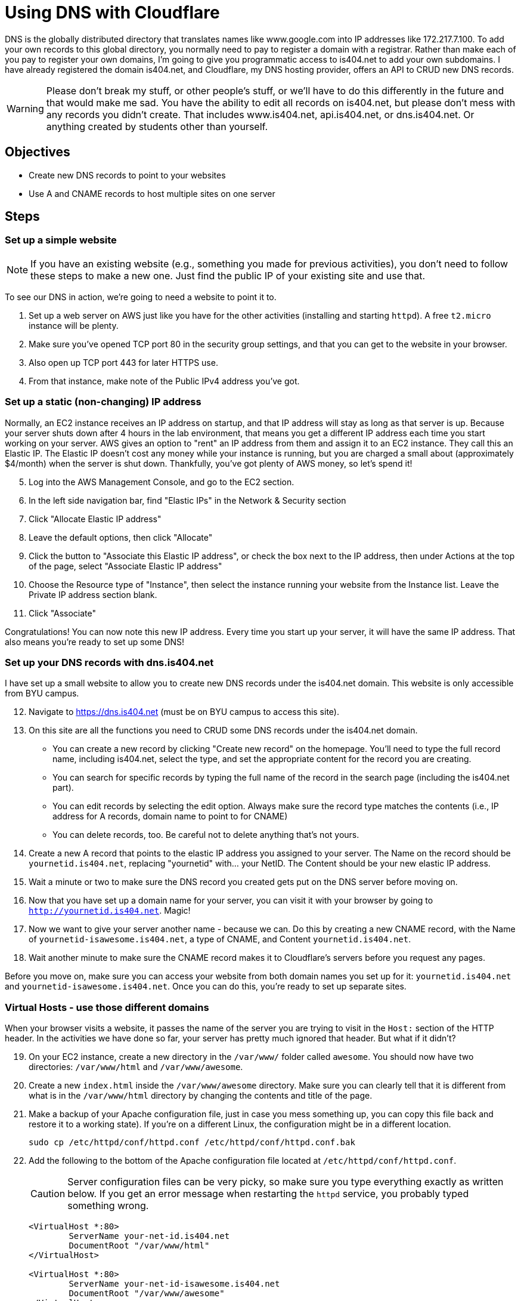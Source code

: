 = Using DNS with Cloudflare
ifndef::bound[:imagesdir: figs]
:icons: font
:source-highlighter: rouge
:rouge-style: github
ifdef::env-github[]
:tip-caption: :bulb:
:note-caption: :information_source:
:important-caption: :heavy_exclamation_mark:
:caution-caption: :fire:
:warning-caption: :warning:
endif::[]
:experimental:

DNS is the globally distributed directory that translates names like www.google.com into IP addresses like 172.217.7.100.
To add your own records to this global directory, you normally need to pay to register a domain with a registrar.
Rather than make each of you pay to register your own domains, I'm going to give you programmatic access to is404.net to add your own subdomains.
I have already registered the domain is404.net, and Cloudflare, my DNS hosting provider, offers an API to CRUD new DNS records.

WARNING: Please don't break my stuff, or other people's stuff, or we'll have to do this differently in the future and that would make me sad.
You have the ability to edit all records on is404.net, but please don't mess with any records you didn't create.
That includes www.is404.net, api.is404.net, or dns.is404.net. Or anything created by students other than yourself.


== Objectives
* Create new DNS records to point to your websites
* Use A and CNAME records to host multiple sites on one server

== Steps

=== Set up a simple website

NOTE: If you have an existing website (e.g., something you made for previous activities), you don't need to follow these steps to make a new one. Just find the public IP of your existing site and use that. 

To see our DNS in action, we're going to need a website to point it to. 

. Set up a web server on AWS just like you have for the other activities (installing and starting `httpd`). 
A free `t2.micro` instance will be plenty.
. Make sure you've opened TCP port 80 in the security group settings, and that you can get to the website in your browser.
. Also open up TCP port 443 for later HTTPS use.
. From that instance, make note of the Public IPv4 address you've got.

=== Set up a static (non-changing) IP address
Normally, an EC2 instance receives an IP address on startup, and that IP address will stay as long as that server is up. 
Because your server shuts down after 4 hours in the lab environment, that means you get a different IP address each time you start working on your server.
AWS gives an option to "rent" an IP address from them and assign it to an EC2 instance. 
They call this an Elastic IP. 
The Elastic IP doesn't cost any money while your instance is running, but you are charged a small about (approximately $4/month) when the server is shut down.
Thankfully, you've got plenty of AWS money, so let's spend it!

[start=5]
. Log into the AWS Management Console, and go to the EC2 section.
. In the left side navigation bar, find "Elastic IPs" in the Network & Security section
. Click "Allocate Elastic IP address"
. Leave the default options, then click "Allocate"
. Click the button to "Associate this Elastic IP address", or check the box next to the IP address, then under Actions at the top of the page, select "Associate Elastic IP address"
. Choose the Resource type of "Instance", then select the instance running your website from the Instance list. Leave the Private IP address section blank.
. Click "Associate"

Congratulations! 
You can now note this new IP address. 
Every time you start up your server, it will have the same IP address. 
That also means you're ready to set up some DNS!

=== Set up your DNS records with dns.is404.net
I have set up a small website to allow you to create new DNS records under the is404.net domain.
This website is only accessible from BYU campus.

[start=12]
. Navigate to https://dns.is404.net (must be on BYU campus to access this site).
. On this site are all the functions you need to CRUD some DNS records under the is404.net domain.
** You can create a new record by clicking "Create new record" on the homepage. You'll need to type the full record name, including is404.net, select the type, and set the appropriate content for the record you are creating.
** You can search for specific records by typing the full name of the record in the search page (including the is404.net part).
** You can edit records by selecting the edit option. Always make sure the record type matches the contents (i.e., IP address for A records, domain name to point to for CNAME)
** You can delete records, too. Be careful not to delete anything that's not yours.
. Create a new A record that points to the elastic IP address you assigned to your server. The Name on the record should be `yournetid.is404.net`, replacing "yournetid" with... your NetID. The Content should be your new elastic IP address.
. Wait a minute or two to make sure the DNS record you created gets put on the DNS server before moving on.
. Now that you have set up a domain name for your server, you can visit it with your browser by going to `http://yournetid.is404.net`. Magic!
. Now we want to give your server another name - because we can. Do this by creating a new CNAME record, with the Name of `yournetid-isawesome.is404.net`, a type of CNAME, and Content `yournetid.is404.net`.
. Wait another minute to make sure the CNAME record makes it to Cloudflare's servers before you request any pages.

Before you move on, make sure you can access your website from both domain names you set up for it: `yournetid.is404.net` and `yournetid-isawesome.is404.net`. Once you can do this, you're ready to set up separate sites.

=== Virtual Hosts - use those different domains

When your browser visits a website, it passes the name of the server you are trying to visit in the `Host:` section of the HTTP header.
In the activities we have done so far, your server has pretty much ignored that header. 
But what if it didn't?

[start=19]
. On your EC2 instance, create a new directory in the `/var/www/` folder called `awesome`. You should now have two directories: `/var/www/html` and `/var/www/awesome`.
. Create a new `index.html` inside the `/var/www/awesome` directory. Make sure you can clearly tell that it is different from what is in the `/var/www/html` directory by changing the contents and title of the page.
. Make a backup of your Apache configuration file, just in case you mess something up, you can copy this file back and restore it to a working state). If you're on a different Linux, the configuration might be in a different location.
+
[source,console]
----
sudo cp /etc/httpd/conf/httpd.conf /etc/httpd/conf/httpd.conf.bak
----

. Add the following to the bottom of the Apache configuration file located at `/etc/httpd/conf/httpd.conf`.
+
CAUTION: Server configuration files can be very picky, so make sure you type everything exactly as written below. If you get an error message when restarting the `httpd` service, you probably typed something wrong.

+
----
<VirtualHost *:80>
        ServerName your-net-id.is404.net
        DocumentRoot "/var/www/html"
</VirtualHost>

<VirtualHost *:80>
        ServerName your-net-id-isawesome.is404.net
        DocumentRoot "/var/www/awesome"
</VirtualHost>
----

. Restart the `httpd` service to tell Apache to use the new configuration (`sudo systemctl restart httpd`). If it gives an error message, you need to fix the configuration.
. Now you can visit `yournetid.is404.net` and `yournetid-isawesome.is404.net` and see two different websites hosted on the same server. You may need to refresh the page on the awesome site to have it refresh.
. While you're there, scroll through the Apache configuration and see if you can tell what other parts of the configuration do.



=== OPTIONAL - Set up DNS through the Cloudflare API
This section presents information about how to use the Cloudflare API to directly set and edit DNS records.
This API is used by the dns.is404.net website to make its changes, but you can also interact directly through Postman.

To create a DNS A record that points to your site, you'll need (a) your public IP address, (b) the auth token for Cloudflare (on LearningSuite), (c) the Zone ID for is404.net (`17ed37c3a70df401d89510fd4731ebe2`), and (d) Postman.
Full documentation for the Cloudflare DNS API is available at their website: https://api.cloudflare.com/#dns-records-for-a-zone-properties.

==== Setting up the Postman Collection
First, create a new Collection in Postman to manage all of our DNS requests.

. In the Collections pane, click the small `+` icon to create a new Collection. 
I named mine Cloudflare DNS by right-clicking on the new collection and selecting Rename.
You can call yours whatever you like.

Next we're going to set up authentication for all requests in the collection. 

[start=5]
. By doing this, Postman will add information to the HTTP Header of each request to authorize your request.
. Click on the collection title and select the Authorization header.
. Choose the Authorization Type of Bearer Token, then put in the token from LearningSuite (starts with `G6q`...)

One more piece of setup: We're going to create a URL variable for the collection so that we don't have to type the same long URL over and over again.

[start=8]
. Go to the Variables tab of the Collection settings.
. Create a new Variable with a name of `URL` and a value of `https://api.cloudflare.com/client/v4/zones/17ed37c3a70df401d89510fd4731ebe2/dns_records`

IMPORTANT: Once you create the variable and add the bearer token, you need to save the changes to the collection with Ctrl+S or Command+S so those new attributes will be used in your requests.

==== Listing DNS Records
The first Cloudflare request we're going to do is just to list out all of the DNS records on the is404.net domain.

[start=10]
. Create a new request in your collection.
. Make it a `GET` request.
. In the URL portion of the request, put `{{URL}}` to use that variable as the URL to request.
. Hit Send to send the request, then look below to see the list of results. 
Most importantly, for each result you can see the `name`, which is the DNS record name; the `type`, which includes A, CNAME, and other types of records; the `content`, which shows what the record will return; and the `ttl` for time to live.
Much of the rest of the information is Cloudflare-specific, and you can ignore it. 

==== Creating DNS records

===== Create an A record
Now that you can see what records are there, let's make an A record to point to your site.

[start=14]
. Create a new request in your collection
. Make it a `POST` request to the `{{URL}}` variable URL.
. In the Body of the request, add the following as JSON, substituting your netID in the "name", and your IP address in the "content".
+
[source,json]
----
{
    "type": "A",
    "name": "your-netid-here",
    "content": "52.24.163.220",
    "ttl": "60"
}
----
. Copy the "id" of the record that was created so that you can edit or delete the record later. Paste it somewhere you will be able to get it again if needed.
. You should see that the "name" of the record you created is your-netid.is404.net. 
. Open your-netid.is404.net in your browser (make sure you go to the `http` site for now)

===== Create a CNAME record
Once you have an A record, you can create a CNAME record that points to it. 
CNAME records allow you to have multiple names pointing to the same server, while keeping the IP address updated in just one record.

[start=20]
. Re-use the same `POST` request you used to create the A record, but update the JSON in the Body to look like this (note the updated type, name, and content):
+
[source,json]
----
{
    "type": "CNAME",
    "name": "your-net-id-isawesome",
    "content": "your-net-id.is404.net",
    "ttl": "60"
}
----
. Once again, note the ID of the record that was created so you can update the record in the future if needed.
. Visit the new domain you created (your-net-id-isawesome.is404.net) and confirm that you can visit the site (with `http`)
